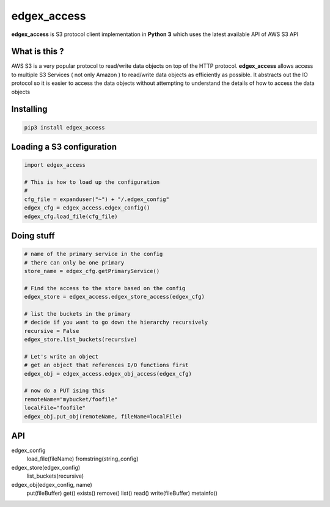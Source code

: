 edgex_access
============

**edgex_access** is S3 protocol client implementation in **Python 3** which uses
the latest available API of AWS S3 API

What is this ?
--------------

AWS S3 is a very popular protocol to read/write data objects on top of the 
HTTP protocol. **edgex_access** allows access to multiple S3 Services 
( not only Amazon ) to read/write data objects as efficiently as possible. 
It abstracts out the IO protocol so it is easier to access the data objects without 
attempting to understand the details of how to access the data objects

Installing
----------
.. code-block:: sh 

  pip3 install edgex_access


Loading a S3 configuration 
--------------------------

.. code-block:: python

   import edgex_access

   # This is how to load up the configuration 
   #
   cfg_file = expanduser("~") + "/.edgex_config"
   edgex_cfg = edgex_access.edgex_config()
   edgex_cfg.load_file(cfg_file)

Doing stuff
-----------
.. code-block:: python

    # name of the primary service in the config 
    # there can only be one primary 
    store_name = edgex_cfg.getPrimaryService()
     
    # Find the access to the store based on the config
    edgex_store = edgex_access.edgex_store_access(edgex_cfg)

    # list the buckets in the primary
    # decide if you want to go down the hierarchy recursively
    recursive = False
    edgex_store.list_buckets(recursive)

    # Let's write an object 
    # get an object that references I/O functions first 
    edgex_obj = edgex_access.edgex_obj_access(edgex_cfg)

    # now do a PUT ising this
    remoteName="mybucket/foofile"
    localFile="foofile"
    edgex_obj.put_obj(remoteName, fileName=localFile)

API
---

.. code-block:: python

edgex_config
  load_file(fileName)
  fromstring(string_config)

edgex_store(edgex_config)
  list_buckets(recursive)

edgex_obj(edgex_config, name)
  put(fileBuffer)
  get()
  exists()
  remove()
  list()
  read()
  write(fileBuffer)
  metainfo()




